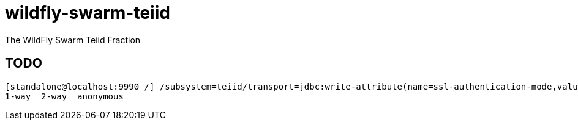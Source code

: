# wildfly-swarm-teiid
The WildFly Swarm Teiid Fraction

== TODO

----
[standalone@localhost:9990 /] /subsystem=teiid/transport=jdbc:write-attribute(name=ssl-authentication-mode,value=
1-way  2-way  anonymous
----
